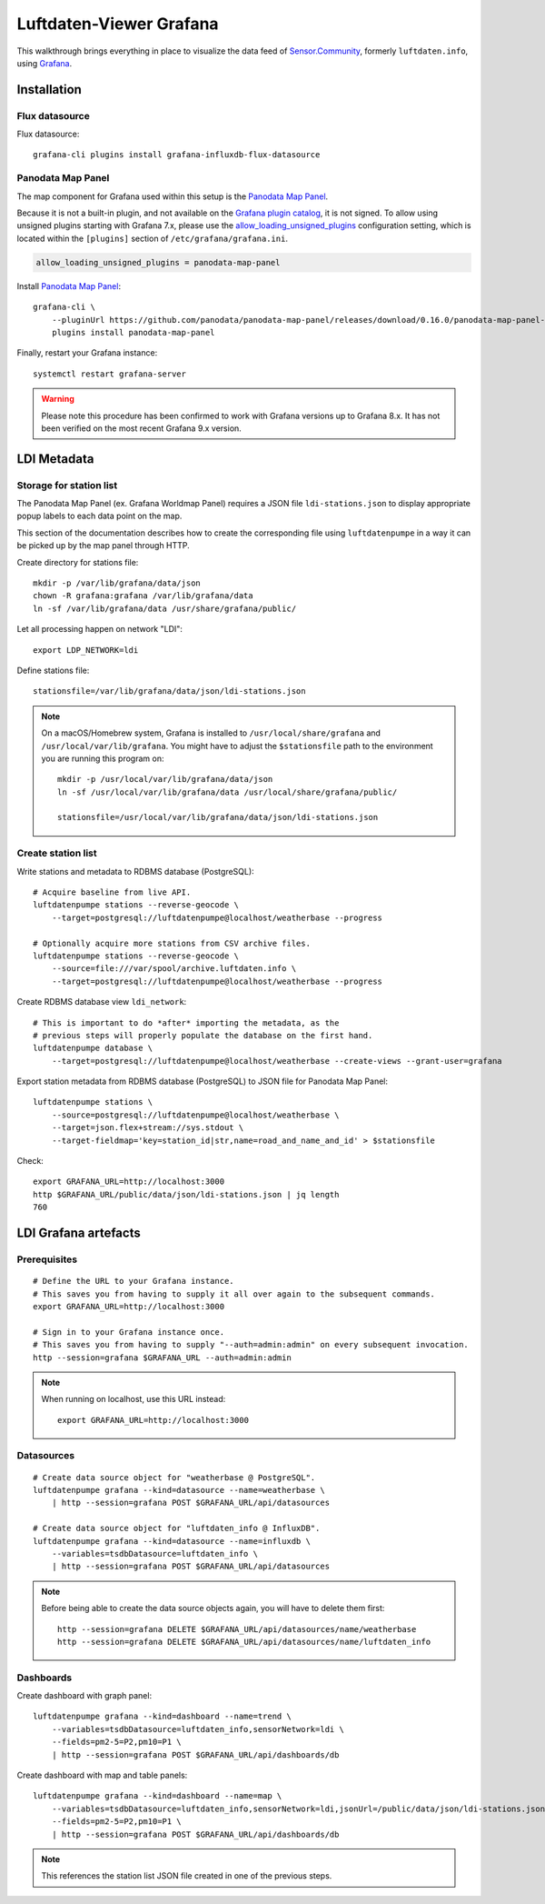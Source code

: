 .. highlight:: bash

########################
Luftdaten-Viewer Grafana
########################

This walkthrough brings everything in place to visualize the data feed of
`Sensor.Community`_, formerly ``luftdaten.info``, using `Grafana`_.


************
Installation
************


Flux datasource
===============

Flux datasource::

    grafana-cli plugins install grafana-influxdb-flux-datasource


Panodata Map Panel
==================
The map component for Grafana used within this setup is the `Panodata Map Panel`_.

Because it is not a built-in plugin, and not available on the `Grafana plugin catalog`_,
it is not signed. To allow using unsigned plugins starting with Grafana 7.x, please use
the `allow_loading_unsigned_plugins`_ configuration setting, which is located within
the ``[plugins]`` section of ``/etc/grafana/grafana.ini``.

.. code-block:: ini

    allow_loading_unsigned_plugins = panodata-map-panel

Install `Panodata Map Panel`_::

    grafana-cli \
        --pluginUrl https://github.com/panodata/panodata-map-panel/releases/download/0.16.0/panodata-map-panel-0.16.0.zip \
        plugins install panodata-map-panel

Finally, restart your Grafana instance::

    systemctl restart grafana-server

.. warning::

    Please note this procedure has been confirmed to work with Grafana versions up
    to Grafana 8.x. It has not been verified on the most recent Grafana 9.x version.


************
LDI Metadata
************


Storage for station list
========================

The Panodata Map Panel (ex. Grafana Worldmap Panel) requires a JSON file
``ldi-stations.json`` to display appropriate popup labels to each data point
on the map.

This section of the documentation describes how to create the
corresponding file using ``luftdatenpumpe`` in a way it can be
picked up by the map panel through HTTP.

Create directory for stations file::

    mkdir -p /var/lib/grafana/data/json
    chown -R grafana:grafana /var/lib/grafana/data
    ln -sf /var/lib/grafana/data /usr/share/grafana/public/

Let all processing happen on network "LDI"::

    export LDP_NETWORK=ldi

Define stations file::

    stationsfile=/var/lib/grafana/data/json/ldi-stations.json

.. note::

    On a macOS/Homebrew system, Grafana is installed to ``/usr/local/share/grafana`` and ``/usr/local/var/lib/grafana``.
    You might have to adjust the ``$stationsfile`` path to the environment you are running this program on::

        mkdir -p /usr/local/var/lib/grafana/data/json
        ln -sf /usr/local/var/lib/grafana/data /usr/local/share/grafana/public/

        stationsfile=/usr/local/var/lib/grafana/data/json/ldi-stations.json


Create station list
===================
Write stations and metadata to RDBMS database (PostgreSQL)::

    # Acquire baseline from live API.
    luftdatenpumpe stations --reverse-geocode \
        --target=postgresql://luftdatenpumpe@localhost/weatherbase --progress

    # Optionally acquire more stations from CSV archive files.
    luftdatenpumpe stations --reverse-geocode \
        --source=file:///var/spool/archive.luftdaten.info \
        --target=postgresql://luftdatenpumpe@localhost/weatherbase --progress

Create RDBMS database view ``ldi_network``::

    # This is important to do *after* importing the metadata, as the
    # previous steps will properly populate the database on the first hand.
    luftdatenpumpe database \
        --target=postgresql://luftdatenpumpe@localhost/weatherbase --create-views --grant-user=grafana

Export station metadata from RDBMS database (PostgreSQL) to JSON file for Panodata Map Panel::

    luftdatenpumpe stations \
        --source=postgresql://luftdatenpumpe@localhost/weatherbase \
        --target=json.flex+stream://sys.stdout \
        --target-fieldmap='key=station_id|str,name=road_and_name_and_id' > $stationsfile

Check::

    export GRAFANA_URL=http://localhost:3000
    http $GRAFANA_URL/public/data/json/ldi-stations.json | jq length
    760


*********************
LDI Grafana artefacts
*********************

Prerequisites
=============
::

    # Define the URL to your Grafana instance.
    # This saves you from having to supply it all over again to the subsequent commands.
    export GRAFANA_URL=http://localhost:3000

    # Sign in to your Grafana instance once.
    # This saves you from having to supply "--auth=admin:admin" on every subsequent invocation.
    http --session=grafana $GRAFANA_URL --auth=admin:admin


.. note::

    When running on localhost, use this URL instead::

        export GRAFANA_URL=http://localhost:3000

Datasources
===========
::

    # Create data source object for "weatherbase @ PostgreSQL".
    luftdatenpumpe grafana --kind=datasource --name=weatherbase \
        | http --session=grafana POST $GRAFANA_URL/api/datasources

    # Create data source object for "luftdaten_info @ InfluxDB".
    luftdatenpumpe grafana --kind=datasource --name=influxdb \
        --variables=tsdbDatasource=luftdaten_info \
        | http --session=grafana POST $GRAFANA_URL/api/datasources

.. note::

    Before being able to create the data source objects again, you will have to delete them first::

        http --session=grafana DELETE $GRAFANA_URL/api/datasources/name/weatherbase
        http --session=grafana DELETE $GRAFANA_URL/api/datasources/name/luftdaten_info


Dashboards
==========
Create dashboard with graph panel::

    luftdatenpumpe grafana --kind=dashboard --name=trend \
        --variables=tsdbDatasource=luftdaten_info,sensorNetwork=ldi \
        --fields=pm2-5=P2,pm10=P1 \
        | http --session=grafana POST $GRAFANA_URL/api/dashboards/db

Create dashboard with map and table panels::

    luftdatenpumpe grafana --kind=dashboard --name=map \
        --variables=tsdbDatasource=luftdaten_info,sensorNetwork=ldi,jsonUrl=/public/data/json/ldi-stations.json,autoPanLabels=false \
        --fields=pm2-5=P2,pm10=P1 \
        | http --session=grafana POST $GRAFANA_URL/api/dashboards/db

.. note:: This references the station list JSON file created in one of the previous steps.


.. _allow_loading_unsigned_plugins: https://grafana.com/docs/grafana/latest/setup-grafana/configure-grafana/#allow_loading_unsigned_plugins
.. _Grafana: https://grafana.com/
.. _Grafana plugin catalog: https://grafana.com/grafana/plugins/
.. _luftdaten.info: https://luftdaten.info
.. _Panodata Map Panel: https://community.panodata.org/t/panodata-map-panel-for-grafana/121
.. _Sensor.Community: https://sensor.community/en/
